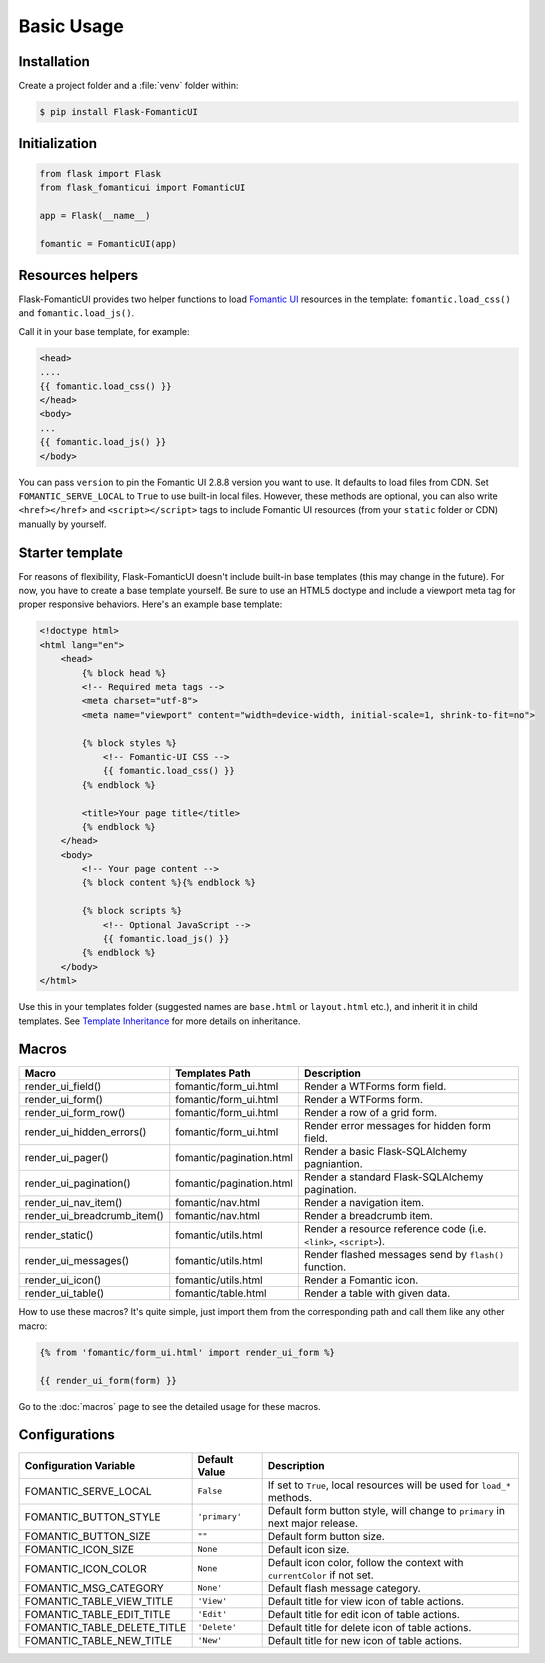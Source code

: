 Basic Usage
===========

Installation
------------

Create a project folder and a :file:`venv` folder within:

.. tabs::

   .. group-tab:: macOS/Linux

      .. code-block:: text

         $ mkdir myproject
         $ cd myproject
         $ python3 -m venv venv

   .. group-tab:: Windows

      .. code-block:: text

         > mkdir myproject
         > cd myproject
         > py -3 -m venv venv

.. code-block:: bash

    $ pip install Flask-FomanticUI


Initialization
--------------

.. code-block:: python

    from flask import Flask
    from flask_fomanticui import FomanticUI

    app = Flask(__name__)

    fomantic = FomanticUI(app)


Resources helpers
-----------------

Flask-FomanticUI provides two helper functions to load `Fomantic UI <https://fomantic-ui.com/>`_
resources in the template: ``fomantic.load_css()`` and ``fomantic.load_js()``.

Call it in your base template, for example:

.. code-block:: jinja

    <head>
    ....
    {{ fomantic.load_css() }}
    </head>
    <body>
    ...
    {{ fomantic.load_js() }}
    </body>

You can pass ``version`` to pin the Fomantic UI 2.8.8 version you want to use.
It defaults to load files from CDN. Set ``FOMANTIC_SERVE_LOCAL`` to ``True`` to use built-in local files.
However, these methods are optional, you can also write ``<href></href>`` and ``<script></script>`` tags
to include Fomantic UI resources (from your ``static`` folder or CDN) manually by yourself.

Starter template
----------------

For reasons of flexibility, Flask-FomanticUI doesn't include built-in base templates
(this may change in the future). For now,  you have to create a base template yourself.
Be sure to use an HTML5 doctype and include a viewport meta tag for proper responsive behaviors.
Here's an example base template:

.. code-block:: html

    <!doctype html>
    <html lang="en">
        <head>
            {% block head %}
            <!-- Required meta tags -->
            <meta charset="utf-8">
            <meta name="viewport" content="width=device-width, initial-scale=1, shrink-to-fit=no">

            {% block styles %}
                <!-- Fomantic-UI CSS -->
                {{ fomantic.load_css() }}
            {% endblock %}

            <title>Your page title</title>
            {% endblock %}
        </head>
        <body>
            <!-- Your page content -->
            {% block content %}{% endblock %}

            {% block scripts %}
                <!-- Optional JavaScript -->
                {{ fomantic.load_js() }}
            {% endblock %}
        </body>
    </html>

Use this in your templates folder (suggested names are ``base.html`` or ``layout.html`` etc.),
and inherit it in child templates. See `Template Inheritance <http://flask.pocoo.org/docs/1.0/patterns/templateinheritance/>`_ for
more details on inheritance.

.. _macros_list:

Macros
------

+------------------------------+--------------------------------+--------------------------------------------------------------------+
| Macro                        | Templates Path                 | Description                                                        |
+==============================+================================+====================================================================+
| render_ui_field()            | fomantic/form_ui.html          | Render a WTForms form field.                                       |
+------------------------------+--------------------------------+--------------------------------------------------------------------+
| render_ui_form()             | fomantic/form_ui.html          | Render a WTForms form.                                             |
+------------------------------+--------------------------------+--------------------------------------------------------------------+
| render_ui_form_row()         | fomantic/form_ui.html          | Render a row of a grid form.                                       |
+------------------------------+--------------------------------+--------------------------------------------------------------------+
| render_ui_hidden_errors()    | fomantic/form_ui.html          | Render error messages for hidden form field.                       |
+------------------------------+--------------------------------+--------------------------------------------------------------------+
| render_ui_pager()            | fomantic/pagination.html       | Render a basic Flask-SQLAlchemy pagniantion.                       |
+------------------------------+--------------------------------+--------------------------------------------------------------------+
| render_ui_pagination()       | fomantic/pagination.html       | Render a standard Flask-SQLAlchemy pagination.                     |
+------------------------------+--------------------------------+--------------------------------------------------------------------+
| render_ui_nav_item()         | fomantic/nav.html              | Render a navigation item.                                          |
+------------------------------+--------------------------------+--------------------------------------------------------------------+
| render_ui_breadcrumb_item()  | fomantic/nav.html              | Render a breadcrumb item.                                          |
+------------------------------+--------------------------------+--------------------------------------------------------------------+
| render_static()              | fomantic/utils.html            | Render a resource reference code (i.e. ``<link>``, ``<script>``).  |
+------------------------------+--------------------------------+--------------------------------------------------------------------+
| render_ui_messages()         | fomantic/utils.html            | Render flashed messages send by ``flash()`` function.              |
+------------------------------+--------------------------------+--------------------------------------------------------------------+
| render_ui_icon()             | fomantic/utils.html            | Render a Fomantic icon.                                            |
+------------------------------+--------------------------------+--------------------------------------------------------------------+
| render_ui_table()            | fomantic/table.html            | Render a table with given data.                                    |
+------------------------------+--------------------------------+--------------------------------------------------------------------+

How to use these macros? It's quite simple, just import them from the
corresponding path and call them like any other macro:

.. code-block:: jinja

    {% from 'fomantic/form_ui.html' import render_ui_form %}

    {{ render_ui_form(form) }}

Go to the :doc:`macros` page to see the detailed usage for these macros.

Configurations
--------------

+-----------------------------+---------------+------------------------------------------------------------------------------+
| Configuration Variable      | Default Value | Description                                                                  |
+=============================+===============+==============================================================================+
| FOMANTIC_SERVE_LOCAL        | ``False``     | If set to ``True``, local resources will be used for ``load_*`` methods.     |
+-----------------------------+---------------+------------------------------------------------------------------------------+
| FOMANTIC_BUTTON_STYLE       | ``'primary'`` | Default form button style, will change to ``primary`` in next major release. |
+-----------------------------+---------------+------------------------------------------------------------------------------+
| FOMANTIC_BUTTON_SIZE        | ``""``        | Default form button size.                                                    |
+-----------------------------+---------------+------------------------------------------------------------------------------+
| FOMANTIC_ICON_SIZE          | ``None``      | Default icon size.                                                           |
+-----------------------------+---------------+------------------------------------------------------------------------------+
| FOMANTIC_ICON_COLOR         | ``None``      | Default icon color, follow the context with ``currentColor`` if not set.     |
+-----------------------------+---------------+------------------------------------------------------------------------------+
| FOMANTIC_MSG_CATEGORY       | ``None'``     | Default flash message category.                                              |
+-----------------------------+---------------+------------------------------------------------------------------------------+
| FOMANTIC_TABLE_VIEW_TITLE   | ``'View'``    | Default title for view icon of table actions.                                |
+-----------------------------+---------------+------------------------------------------------------------------------------+
| FOMANTIC_TABLE_EDIT_TITLE   | ``'Edit'``    | Default title for edit icon of table actions.                                |
+-----------------------------+---------------+------------------------------------------------------------------------------+
| FOMANTIC_TABLE_DELETE_TITLE | ``'Delete'``  | Default title for delete icon of table actions.                              |
+-----------------------------+---------------+------------------------------------------------------------------------------+
| FOMANTIC_TABLE_NEW_TITLE    | ``'New'``     | Default title for new icon of table actions.                                 |
+-----------------------------+---------------+------------------------------------------------------------------------------+

.. 
    tip:: See :ref:`button_customization` to learn how to customize form buttons.
